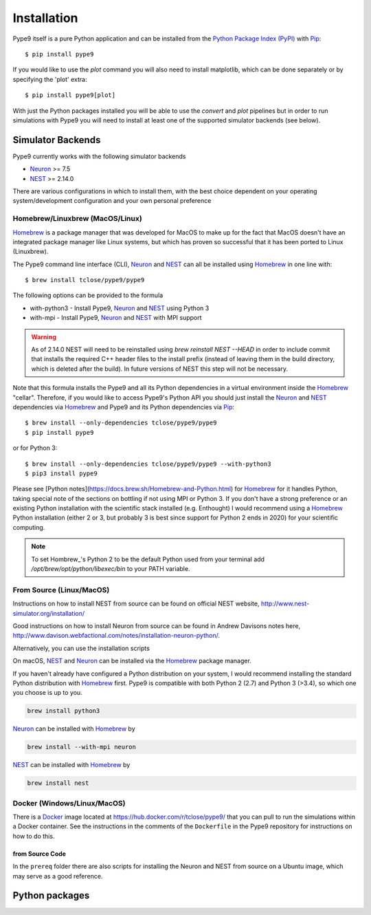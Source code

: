 ============
Installation
============

Pype9 itself is a pure Python application and can be installed from the
`Python Package Index (PyPI)`_ with Pip_::

    $ pip install pype9

If you would like to use the *plot* command you will also need
to install matplotlib, which can be done separately or by specifying
the 'plot' extra::

    $ pip install pype9[plot]

With just the Python packages installed you will be able to use the
`convert` and `plot` pipelines but in order to run simulations with
Pype9 you will need to install at least one of the supported simulator
backends (see below).

Simulator Backends
------------------

Pype9 currently works with the following simulator backends

* Neuron_ >= 7.5
* NEST_ >= 2.14.0

There are various configurations in which to install them, with the
best choice dependent on your operating system/development
configuration and your own personal preference

.. warning: Make sure that you use the same Python installation for
            the simulator backend Python bindings as you use for
            the Pype9 package.

Homebrew/Linuxbrew (MacOS/Linux)
~~~~~~~~~~~~~~~~~~~~~~~~~~~~~~~~

Homebrew_ is a package manager that was developed for MacOS to make up
for the fact that MacOS doesn't have an integrated package manager like
Linux systems, but which has proven so successful that it has been
ported to Linux (Linuxbrew).

The Pype9 command line interface (CLI), Neuron_ and NEST_ can all be
installed using Homebrew_ in one line with::

   $ brew install tclose/pype9/pype9

The following options can be provided to the formula

* with-python3 - Install Pype9, Neuron_ and NEST_ using Python 3
* with-mpi - Install Pype9, Neuron_ and NEST_ with MPI support

.. warning:: As of 2.14.0 NEST will need to be reinstalled using
            `brew reinstall NEST --HEAD` in order to include commit
            that installs the required C++ header files to the install
            prefix (instead of leaving them in the build directory,
            which is deleted after the build). In future versions of
            NEST this step will not be necessary.
 
Note that this formula installs the Pype9 and all its Python
dependencies in a virtual environment inside the Homebrew_ "cellar".
Therefore, if you would like to access Pype9's Python API you should
just install the Neuron_ and NEST_ dependencies via Homebrew_ and Pype9
and its Python dependencies via Pip_::

   $ brew install --only-dependencies tclose/pype9/pype9
   $ pip install pype9

or for Python 3::

   $ brew install --only-dependencies tclose/pype9/pype9 --with-python3
   $ pip3 install pype9
   
Please see [Python notes](https://docs.brew.sh/Homebrew-and-Python.html)
for Homebrew_ for it handles Python, taking special note of the sections
on bottling if not using MPI or Python 3. If you don't have a strong
preference or an existing Python installation with the scientific stack
installed (e.g. Enthought) I would recommend using a Homebrew_ Python
installation (either 2 or 3, but probably 3 is best since support for
Python 2 ends in 2020) for your scientific computing.
          
.. note:: To set Hombrew_'s Python 2 to be the default Python used from
          your terminal add `/opt/brew/opt/python/libexec/bin` to your
          PATH variable.
          
From Source (Linux/MacOS)
~~~~~~~~~~~~~~~~~~~~~~~~~

Instructions on how to install NEST from source can be found on official
NEST website, http://www.nest-simulator.org/installation/

Good instructions on how to install Neuron from source can be found in
Andrew Davisons notes here,
http://www.davison.webfactional.com/notes/installation-neuron-python/.

Alternatively, you can use the installation scripts 



On macOS, NEST_ and Neuron_ can be installed via the Homebrew_ package
manager.

If you haven't already have configured a Python distribution on your system,
I would recommend installing the standard Python distribution with Homebrew_
first. Pype9 is compatible with both Python 2 (2.7) and Python 3 (>3.4), so
which one you choose is up to you.

.. code-block:: bash

   brew install python3
   
Neuron_ can be installed with Homebrew_ by

.. code-block:: bash

   brew install --with-mpi neuron
   
.. note:
    The flag ``--with-mpi`` is note required but will enable you to spread your
    simulation over multiple compute cores/nodes of your computer.

   
NEST_ can be installed with Homebrew_ by

.. code-block:: bash

   brew install nest
   
.. warning:
    NEST currently doesn't install the source headers alongside the libraries
    and Homebrew throws away the build directory after it is built, which means
    that Pype9 is not able to find the appropriate headers to build custom
    modules against. However, the currently open PR,
    https://github.com/nest/nest-simulator/pull/844 should fix this.

Docker (Windows/Linux/MacOS)
~~~~~~~~~~~~~~~~~~~~~~~~~~~~ 

There is a Docker_ image located at https://hub.docker.com/r/tclose/pype9/ that
you can pull to run the simulations within a Docker container. See the
instructions in the comments of the ``Dockerfile`` in the Pype9 repository for
instructions on how to do this.

from Source Code
^^^^^^^^^^^^^^^^

In the ``prereq`` folder there are also scripts for installing the Neuron and
NEST from source on a Ubuntu image, which may serve as a good reference.


Python packages
---------------
 

 
.. _NineML: http://nineml.net
.. _NeuroDebian: http://neuro.debian.net
.. _Pip: http://pip.pypa.io
.. _Docker: https://www.docker.com
.. _Homebrew: https://brew.sh
.. _NEST: http://nest-simulator.org
.. _Neuron: http://neuron.yale.edu
.. _Enthought: https://www.enthought.com
.. _`Python Package Index (PyPI)`: http://pypi.org

